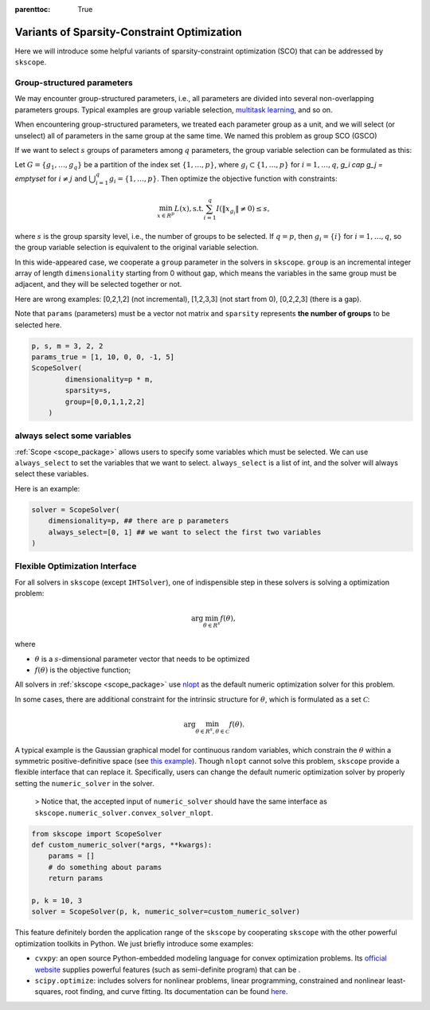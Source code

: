 :parenttoc: True

Variants of Sparsity-Constraint Optimization
====================

Here we will introduce some helpful variants of sparsity-constraint optimization (SCO) that can be addressed by ``skscope``.

Group-structured parameters
----------------------------

We may encounter group-structured parameters, i.e., all parameters are divided into several non-overlapping parameters groups. Typical examples are group variable selection, `multitask learning <../userguide/examples/GeneralizedLinearModels/multiple-response-linear-regression.html>`__, and so on. 

When encountering group-structured parameters, we treated each parameter group as a unit, and we will select (or unselect) all of parameters in the same group at the same time. We named this problem as group SCO (GSCO)

If we want to select :math:`s` groups of parameters among :math:`q` parameters, the group variable selection can be formulated as this:

Let :math:`G=\{g_1, \dots, g_q\}` be a partition of the index set :math:`\{1, \dots, p\}`, where :math:`g_i \subset \{1, \dots, p\}` for :math:`i=1, \dots, q`, `g_i \cap g_j = \emptyset` for :math:`i \neq j` and :math:`\bigcup_{i=1}^q g_i = \{1, \dots, p\}`. Then optimize the objective function with constraints:


.. math::
	\min_{x \in R^p} L(x),\operatorname{ s.t. } \sum_{i=1}^q I({\|x}_{g_i}\|\neq 0) \leq s,

where :math:`s` is the group sparsity level, i.e., the number of groups to be selected. If :math:`q=p`, then :math:`g_i = \{i\}` for :math:`i=1, \dots, q`, so the group variable selection is equivalent to the original variable selection. 

In this wide-appeared case, we cooperate a ``group`` parameter in the solvers in ``skscope``. ``group`` is an incremental integer array of length ``dimensionality`` starting from 0 without gap, which means the variables in the same group must be adjacent, and they will be selected together or not.

Here are wrong examples: [0,2,1,2] (not incremental), [1,2,3,3] (not start from 0), [0,2,2,3] (there is a gap).

Note that ``params`` (parameters) must be a vector not matrix and ``sparsity`` represents **the number of groups** to be selected here.


.. code-block:: python

    p, s, m = 3, 2, 2
    params_true = [1, 10, 0, 0, -1, 5]
    ScopeSolver(
            dimensionality=p * m, 
            sparsity=s,
            group=[0,0,1,1,2,2]
        )

always select some variables
--------------------------------

:ref:`Scope <scope_package>` allows users to specify some variables which must be selected. 
We can use ``always_select`` to set the variables that we want to select. 
``always_select`` is a list of int, and the solver will always select these variables.

Here is an example:

.. code-block:: python

    solver = ScopeSolver(
        dimensionality=p, ## there are p parameters
        always_select=[0, 1] ## we want to select the first two variables
    )


Flexible Optimization Interface
---------------------------------------------------------

For all solvers in ``skscope`` (except ``IHTSolver``), one of indispensible step in these solvers is solving a optimization problem:

.. math::
    \arg\min_{\theta \in R^s} f(\theta),

where

- :math:`\theta` is a :math:`s`-dimensional parameter vector that needs to be optimized

- :math:`f(\theta)` is the objective function; 

All solvers in :ref:`skscope <scope_package>` use `nlopt <https://nlopt.readthedocs.io/en/latest/>`_ as the default numeric optimization solver for this problem. 

In some cases, there are additional constraint for the intrinsic structure for :math:`\theta`, which is formulated as a set :math:`\mathcal{C}`:

.. math::
    \arg\min_{\theta \in R^s, \theta \in \mathcal{C}} f(\theta).

A typical example is the Gaussian graphical model for continuous random variables, which constrain the :math:`\theta` within a symmetric positive-definitive space (see `this example <../userguide/examples/GraphicalModels/sparse-gaussian-precision-matrix.html>`__). Though ``nlopt`` cannot solve this problem, ``skscope`` provide a flexible interface that can replace it. Specifically, users can change the default numeric optimization solver by properly setting the ``numeric_solver`` in the solver. 

    > Notice that, the accepted input of ``numeric_solver`` should have the same interface as ``skscope.numeric_solver.convex_solver_nlopt``.


.. code-block:: python

    from skscope import ScopeSolver
    def custom_numeric_solver(*args, **kwargs):
        params = []
        # do something about params
        return params

    p, k = 10, 3
    solver = ScopeSolver(p, k, numeric_solver=custom_numeric_solver)

This feature definitely borden the application range of the ``skscope`` by cooperating ``skscope`` with the other powerful optimization toolkits in Python.
We just briefly introduce some examples:

- ``cvxpy``: an open source Python-embedded modeling language for convex optimization problems. Its `official website <https://www.cvxpy.org/>`__ supplies powerful features (such as semi-definite program) that can be .

- ``scipy.optimize``: includes solvers for nonlinear problems, linear programming, constrained and nonlinear least-squares, root finding, and curve fitting. Its documentation can be found `here <https://docs.scipy.org/doc/scipy/reference/optimize.html/>`__.
